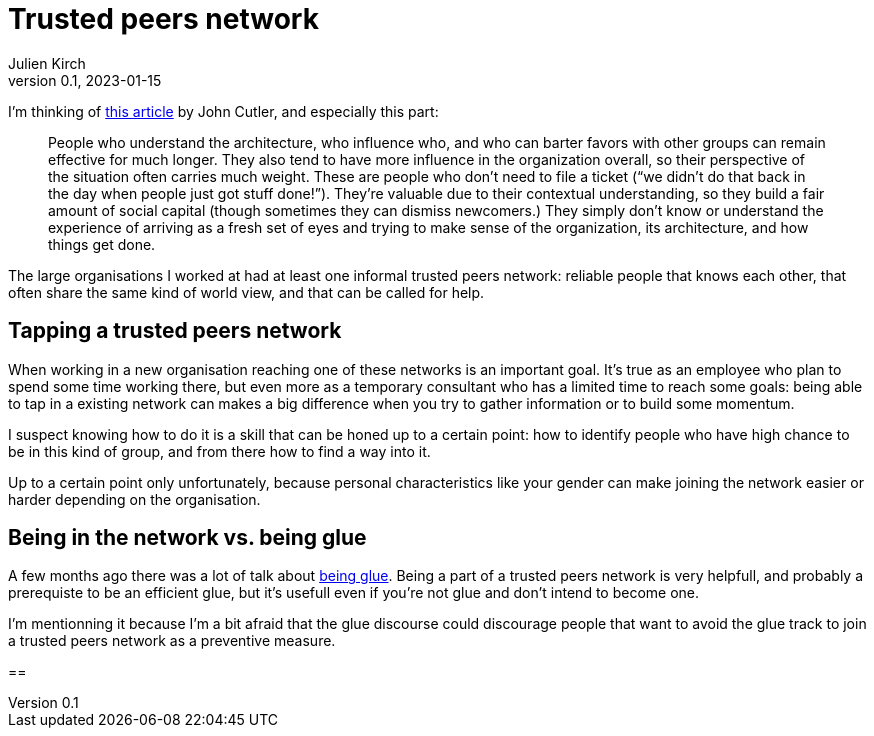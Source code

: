 = Trusted peers network
Julien Kirch
v0.1, 2023-01-15
:article_lang: en
:tpn: trusted peers network

I'm thinking of link:https://cutlefish.substack.com/p/tbm-266-human-load-balancers-renegades[this article] by John Cutler, and especially this part:

[quote]
____
People who understand the architecture, who influence who, and who can barter favors with other groups can remain effective for much longer. They also tend to have more influence in the organization overall, so their perspective of the situation often carries much weight. These are people who don't need to file a ticket ("`we didn't do that back in the day when people just got stuff done!`"). They're valuable due to their contextual understanding, so they build a fair amount of social capital (though sometimes they can dismiss newcomers.) They simply don't know or understand the experience of arriving as a fresh set of eyes and trying to make sense of the organization, its architecture, and how things get done.
____

The large organisations I worked at had at least one informal {tpn}: reliable people that knows each other, that often share the same kind of world view, and that can be called for help.

== Tapping a {tpn}

When working in a new organisation reaching one of these networks is an important goal.
It's true as an employee who plan to spend some time working there, but even more as a temporary consultant who has a limited time to reach some goals: being able to tap in a existing network can makes a big difference when you try to gather information or to build some momentum.

I suspect knowing how to do it is a skill that can be honed up to a certain point: how to identify people who have high chance to be in this kind of group, and from there how to find a way into it.

Up to a certain point only unfortunately, because personal characteristics like your gender can make joining the network easier or harder depending on the organisation.

== Being in the network vs. being glue

A few months ago there was a lot of talk about link:https://noidea.dog/glue[being glue].
Being a part of a {tpn} is very helpfull, and probably a prerequiste to be an efficient glue, but it's usefull even if you're not glue and don't intend to become one.

I'm mentionning it because I'm a bit afraid that the glue discourse could discourage people that want to avoid the glue track to join a {tpn} as a preventive measure.

== 
